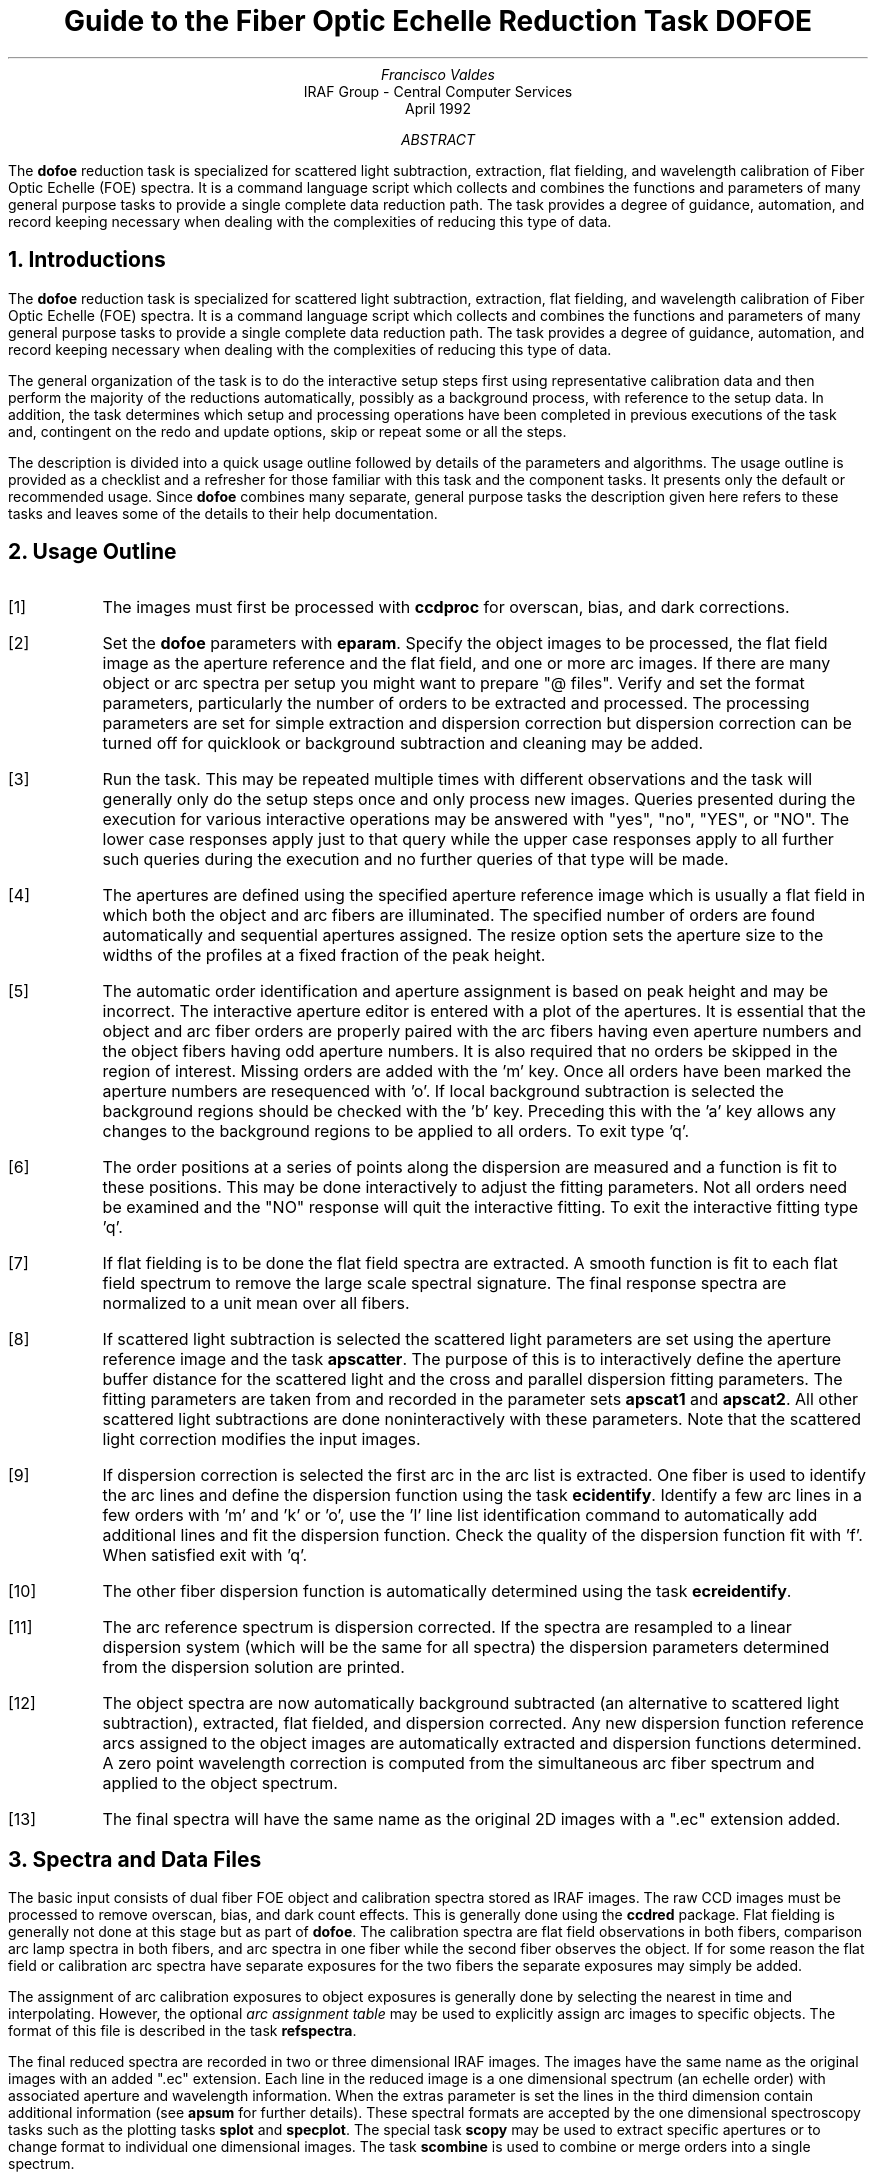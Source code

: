.nr PS 9
.nr VS 11
.de V1
.ft CW
.nf
..
.de V2
.fi
.ft R
..
.de LS
.br
.in +2
..
.de LE
.br
.sp .5v
.in -2
..
.ND April 1992
.TL
Guide to the Fiber Optic Echelle Reduction Task DOFOE
.AU
Francisco Valdes
.AI
IRAF Group - Central Computer Services
.K2
.DY

.AB
The \fBdofoe\fR reduction task is specialized for scattered light
subtraction, extraction, flat fielding, and wavelength calibration of Fiber
Optic Echelle (FOE) spectra.  It is a command language script which
collects and combines the functions and parameters of many general purpose
tasks to provide a single complete data reduction path.  The task provides
a degree of guidance, automation, and record keeping necessary when dealing
with the complexities of reducing this type of data.
.AE
.NH
Introductions
.LP
The \fBdofoe\fR reduction task is specialized for scattered light
subtraction, extraction, flat fielding, and wavelength calibration of Fiber
Optic Echelle (FOE) spectra.  It is a command language script which
collects and combines the functions and parameters of many general purpose
tasks to provide a single complete data reduction path.  The task provides
a degree of guidance, automation, and record keeping necessary when dealing
with the complexities of reducing this type of data.
.LP
The general organization of the task is to do the interactive setup steps
first using representative calibration data and then perform the majority
of the reductions automatically, possibly as a background process, with
reference to the setup data.  In addition, the task determines which setup
and processing operations have been completed in previous executions of the
task and, contingent on the \f(CWredo\fR and \f(CWupdate\fR options, skip or
repeat some or all the steps.
.LP
The description is divided into a quick usage outline followed by details
of the parameters and algorithms.  The usage outline is provided as a
checklist and a refresher for those familiar with this task and the
component tasks.  It presents only the default or recommended usage.  Since
\fBdofoe\fR combines many separate, general purpose tasks the description
given here refers to these tasks and leaves some of the details to their
help documentation.
.NH
Usage Outline
.LP
.IP [1] 6
The images must first be processed with \fBccdproc\fR for overscan,
bias, and dark corrections.
.IP [2]
Set the \fBdofoe\fR parameters with \fBeparam\fR.  Specify the object
images to be processed, the flat field image as the aperture reference and
the flat field, and one or more arc images.  If there are many
object or arc spectra per setup you might want to prepare "@ files".
Verify and set the format parameters, particularly the number of orders to be
extracted and processed.  The processing parameters are set
for simple extraction and dispersion correction but dispersion correction
can be turned off for quicklook or background subtraction and cleaning
may be added.
.IP [3]
Run the task.  This may be repeated multiple times with different
observations and the task will generally only do the setup steps
once and only process new images.  Queries presented during the
execution for various interactive operations may be answered with
"yes", "no", "YES", or "NO".  The lower case responses apply just
to that query while the upper case responses apply to all further
such queries during the execution and no further queries of that
type will be made.
.IP [4]
The apertures are defined using the specified aperture reference image
which is usually a flat field in which both the object and arc fibers are
illuminated.  The specified number of orders are found automatically and
sequential apertures assigned.  The resize option sets the aperture size to
the widths of the profiles at a fixed fraction of the peak height.
.IP [5]
The automatic order identification and aperture assignment is based on peak
height and may be incorrect.  The interactive aperture editor is entered
with a plot of the apertures.  It is essential that the object and arc
fiber orders are properly paired with the arc fibers having even aperture
numbers and the object fibers having odd aperture numbers.  It is also
required that no orders be skipped in the region of interest.  Missing
orders are added with the 'm' key.  Once all orders have been marked the
aperture numbers are resequenced with 'o'.  If local background subtraction
is selected the background regions should be checked with the 'b' key.
Preceding this with the 'a' key allows any changes to the background
regions to be applied to all orders.  To exit type 'q'.
.IP [6]
The order positions at a series of points along the dispersion are measured
and a function is fit to these positions.  This may be done interactively to
adjust the fitting parameters.  Not all orders need be examined and the "NO"
response will quit the interactive fitting.  To exit the interactive
fitting type 'q'.
.IP [7]
If flat fielding is to be done the flat field spectra are extracted.  A
smooth function is fit to each flat field spectrum to remove the large
scale spectral signature.  The final response spectra are normalized to a
unit mean over all fibers.
.IP [8]
If scattered light subtraction is selected the scattered light parameters
are set using the aperture reference image and the task \fBapscatter\fR.
The purpose of this is to interactively define the aperture buffer distance
for the scattered light and the cross and parallel dispersion fitting
parameters.  The fitting parameters are taken from and recorded in the
parameter sets \fBapscat1\fR and \fBapscat2\fR.  All other scattered light
subtractions are done noninteractively with these parameters.  Note that
the scattered light correction modifies the input images.
.IP [9]
If dispersion correction is selected the first arc in the arc list is
extracted.  One fiber is used to identify the arc lines and define the
dispersion function using the task \fBecidentify\fR.  Identify a few arc
lines in a few orders with 'm' and 'k' or 'o', use the 'l' line list
identification command to automatically add additional lines and fit the
dispersion function.  Check the quality of the dispersion function fit
with 'f'.  When satisfied exit with 'q'.
.IP [10]
The other fiber dispersion function is automatically determined using
the task \fBecreidentify\fR.
.IP [11]
The arc reference spectrum is dispersion corrected.
If the spectra are resampled to a linear dispersion system
(which will be the same for all spectra) the dispersion parameters
determined from the dispersion solution are printed.
.IP [12]
The object spectra are now automatically background subtracted (an
alternative to scattered light subtraction), extracted, flat fielded,
and dispersion corrected.  Any new dispersion function reference arcs
assigned to the object images are automatically extracted and
dispersion functions determined.  A zero point wavelength correction
is computed from the simultaneous arc fiber spectrum and applied to
the object spectrum.
.IP [13]
The final spectra will have the same name as the original 2D images
with a ".ec" extension added.
.NH
Spectra and Data Files
.LP
The basic input consists of dual fiber FOE object and calibration spectra
stored as IRAF images.  The raw CCD images must be processed to remove
overscan, bias, and dark count effects.  This is generally done using the
\fBccdred\fR package.  Flat fielding is generally not done at this stage
but as part of \fBdofoe\fR.  The calibration spectra are
flat field observations in both fibers, comparison arc lamp spectra
in both fibers, and arc spectra in one fiber while the second
fiber observes the object.  If for some reason the flat field or
calibration arc spectra have separate exposures for the two fibers
the separate exposures may simply be added.
.LP
The assignment of arc calibration exposures to object exposures is
generally done by selecting the nearest in time and interpolating.
However, the optional \fIarc assignment table\fR may be used to explicitly
assign arc images to specific objects.  The format of this file is
described in the task \fBrefspectra\fR.
.LP
The final reduced spectra are recorded in two or three dimensional IRAF
images.  The images have the same name as the original images with an added
".ec" extension.  Each line in the reduced image is a one dimensional
spectrum (an echelle order) with associated aperture and wavelength
information.  When the \f(CWextras\fR parameter is set the lines in the
third dimension contain additional information (see
\fBapsum\fR for further details).  These spectral formats are accepted by the
one dimensional spectroscopy tasks such as the plotting tasks \fBsplot\fR
and \fBspecplot\fR.  The special task \fBscopy\fR may be used to extract
specific apertures or to change format to individual one dimensional
images.  The task \fBscombine\fR is used to combine or merge orders into
a single spectrum.
.NH
Package Parameters
.LP
The \fBechelle\fR package parameters, shown in Figure 1, set parameters
affecting all the tasks in the package.  Some of the parameters are not
applicable to the \fBdofoe\fR task.
.KS
.V1

.ce
Figure 1: Package Parameter Set for the ECHELLE Package

                           I R A F
            Image Reduction and Analysis Facility
PACKAGE = imred
   TASK = echelle

(extinct= onedstds$kpnoextinct.dat) Extinction file
(caldir = onedstds$spechayescal/) Standard star calibration directory
(observa=  observatory) Observatory of data
(interp =        poly5) Interpolation type
(dispaxi=            2) Image axis for 2D images
(nsum   =            1) Number of lines/columns to sum for 2D images

(databas=     database) Database
(verbose=          no) Verbose output?
(logfile=      logfile) Text log file
(plotfil=             ) Plot file

(records=                     ) Record number extensions
(version= ECHELLE V3: July 1991)

.KE
.V2
The observatory parameter is only required for data
without an OBSERVAT header parameter (currently included in NOAO data).
The spectrum interpolation type might be changed to "sinc" but with the
cautions given in \fBonedspec.package\fR.  The dispersion axis parameter is
only needed if a DISPAXIS image header parameter is not defined.  The other
parameters define the standard I/O functions.  The verbose parameter
selects whether to print everything which goes into the log file on the
terminal.  It is useful for monitoring what the \fBdofoe\fR task does.  The
log and plot files are useful for keeping a record of the processing.  A
log file is highly recommended.  A plot file provides a record of
apertures, traces, and extracted spectra but can become quite large.
The plotfile is most conveniently viewed and printed with \fBgkimosaic\fR.
.NH
Processing Parameters
.LP
The \fBdofoe\fR parameters are shown in Figure 2.
.KS
.V1

.ce
Figure 2: Parameters Set for DOFOE

                           I R A F
            Image Reduction and Analysis Facility
PACKAGE = echelle
   TASK = dofoe

objects =               List of object spectra
(apref  =             ) Aperture reference spectrum
(flat   =             ) Flat field spectrum
(arcs   =             ) List of arc spectra
(arctabl=             ) Arc assignment table (optional)

.KE
.V1
(readnoi=           0.) Read out noise sigma (photons)
(gain   =           1.) Photon gain (photons/data number)
(dispaxi=  )_.dispaxis) Dispersion axis (1=along lines, 2=along columns)
(norders=           12) Number of orders
(width  =           4.) Width of profiles (pixels)
(arcaps =          2x2) Arc apertures

(fitflat=          yes) Fit and ratio flat field spectrum?
(backgro=         none) Background to subtract
(clean  =           no) Detect and replace bad pixels?
(dispcor=          yes) Dispersion correct spectra?
(redo   =           no) Redo operations if previously done?
(update =           no) Update spectra if cal data changes?
(batch  =           no) Extract objects in batch?
(listonl=           no) List steps but don't process?

(params =             ) Algorithm parameters

.V2
The input images are specified by image lists.  The lists may be
a list of explicit, comma separate image names, @ files, or image
templates using pattern matching against file names in the directory.
The aperture reference spectrum is used to find the orders and trace
them.  Thus, this requires an image with good signal in both fibers
which usually means a flat field spectrum.  It is recommended that
flat field correction be done using one dimensional extracted spectra
rather than as two dimensional images.  This is done if a flat field
spectrum is specified.  The arc assignment table is used to specifically
assign arc spectra to particular object spectra and the format
of the file is described in \fBrefspectra\fR.
.LP
The detector read out noise and gain are used for cleaning and variance
(optimal) extraction.  The dispersion axis defines the wavelength direction
of spectra in the image if not defined in the image header by the keyword
DISPAXIS.  The width parameter (in pixels) is used for the profile
centering algorithm (\fBcenter1d\fR).
.LP
The number of orders selects the number of "pairs" of object and arc
fiber profiles to be automatically found based on the strongest peaks.
Because it is important that both elements of a pair be found,
no orders be skipped, and the aperture numbers be sequential with
arc profiles having even aperture numbers and object profiles having
odd numbers in the region of interest, the automatic identification is  
just a starting point for the interactive review.  The even/odd
relationship between object and arc profiles is set by the \f(CWarcaps\fR
parameter and so may be reversed if desired.
.LP
The next set of parameters select the processing steps and options.  The
flat fitting option allows fitting and removing the overall shape of the
flat field spectra while preserving the pixel-to-pixel response
corrections.  This is useful for maintaining the approximate object count
levels, including the blaze function, and not introducing the reciprocal of
the flat field spectrum into the object spectra.  If not selected the flat
field will remove the blaze function from the observations and introduce
some wavelength dependence from the flat field lamp spectrum.
.LP
The \f(CWbackground\fR option selects the type of correction for background or
scattered light.  If the type is "scattered" a global scattered light is
fit to the data between the apertures  and subtracted from the images.
\fINote that the input images are modified by this operation\fR.  This
option is slow.  Alternatively, a local background may be subtracted using
background regions defined for each aperture.  The data in the regions may
be averaged, medianed, or the minimum value used.  Another choice is to fit
the data in the background regions by a function and interpolate to the
object aperture.
.LP
The \f(CWclean\fR option invokes a profile fitting and deviant point rejection
algorithm as well as a variance weighting of points in the aperture.  These
options require knowing the effective (i.e. accounting for any image
combining) read out noise and gain.  For a discussion of cleaning and
variance weighted extraction see \fBapvariance\fR and \fBapprofiles\fR.
.LP
The dispersion correction option selects whether to extract arc spectra,
determine a dispersion function, assign them to the object spectra, and,
possibly, resample the spectra to a linear (or log-linear) wavelength
scale.
.LP
Generally once a spectrum has been processed it will not be reprocessed if
specified as an input spectrum.  However, changes to the underlying
calibration data can cause such spectra to be reprocessed if the
\f(CWupdate\fR flag is set.  The changes which will cause an update are a new
reference image, new flat field, adding the scattered light option, and a
new arc reference image.  If all input spectra are to be processed
regardless of previous processing the \f(CWredo\fR flag may be used.  Note
that reprocessing clobbers the previously processed output spectra.
.LP
The \f(CWbatch\fR processing option allows object spectra to be processed as
a background or batch job.  The \f(CWlistonly\fR option prints a summary of
the processing steps which will be performed on the input spectra without
actually doing anything.  This is useful for verifying which spectra will
be affected if the input list contains previously processed spectra.  The
listing does not include any arc spectra which may be extracted to
dispersion calibrate an object spectrum.
.LP
The last parameter (excluding the task mode parameter) points to another
parameter set for the algorithm parameters.  The way \fBdofoe\fR works
this may not have any value and the parameter set \fBparams\fR is always
used.  The algorithm parameters are discussed further in the next section.
.NH
Algorithms and Algorithm Parameters
.LP
This section summarizes the various algorithms used by the \fBdofoe\fR
task and the parameters which control and modify the algorithms.  The
algorithm parameters available to the user are collected in the parameter
set \fBparams\fR.  These parameters are taken from the various general
purpose tasks used by the \fBdofoe\fR processing task.  Additional
information about these parameters and algorithms may be found in the help
for the actual task executed.  These tasks are identified in the parameter
section listing in parenthesis.  The aim of this parameter set organization
is to collect all the algorithm parameters in one place separate from the
processing parameters and include only those which are relevant for
FOE data.  The parameter values can be changed from the
defaults by using the parameter editor,
.V1

	cl> epar params

.V2
or simple typing \f(CWparams\fR.  The parameter editor can also be
entered when editing the \fBdofoe\fR parameters by typing \f(CW:e
params\fR or simply \f(CW:e\fR if positioned at the \f(CWparams\fR
parameter.  Figure 3 shows the parameter set.
.KS
.V1

.ce
Figure 3: Algorithm Parameter Set

                           I R A F
            Image Reduction and Analysis Facility
PACKAGE = echelle
   TASK = params

(line   =        INDEF) Default dispersion line
(nsum   =           10) Number of dispersion lines to sum
(extras =           no) Extract sky, sigma, etc.?

                        -- DEFAULT APERTURE LIMITS --
(lower  =          -3.) Lower aperture limit relative to center
(upper  =           3.) Upper aperture limit relative to center

                        -- AUTOMATIC APERTURE RESIZING PARAMETERS --
(ylevel =         0.05) Fraction of peak or intensity for resizing

.KE
.KS
.V1
                        -- TRACE PARAMETERS --
(t_step =           10) Tracing step
(t_funct=      spline3) Trace fitting function
(t_order=            2) Trace fitting function order
(t_niter=            1) Trace rejection iterations
(t_low  =           3.) Trace lower rejection sigma
(t_high =           3.) Trace upper rejection sigma

.KE
.KS
.V1
                        -- DEFAULT BACKGROUND PARAMETERS --
(buffer =           1.) Buffer distance from apertures
(apscat1=             ) Fitting parameters across the dispersion
(apscat2=             ) Fitting parameters along the dispersion
(b_funct=     legendre) Background function
(b_order=            2) Background function order
(b_sampl=  -10:-6,6:10) Background sample regions
(b_naver=           -3) Background average or median
(b_niter=            0) Background rejection iterations
(b_low  =           3.) Background lower rejection sigma
(b_high =           3.) Background upper rejection sigma
(b_grow =           0.) Background rejection growing radius
(b_smoot=           10) Background smoothing length

.KE
.KS
.V1
                        -- APERTURE EXTRACTION PARAMETERS --
(weights=         none) Extraction weights (none|variance)
(pfit   =        fit1d) Profile fitting algorithm (fit1d|fit2d)
(lsigma =           3.) Lower rejection threshold
(usigma =           3.) Upper rejection threshold

.KE
.KS
.V1
                        -- FLAT FIELD FUNCTION FITTING PARAMETERS --
(f_inter=           no) Fit flat field interactively?
(f_funct=      spline3) Fitting function
(f_order=           20) Fitting function order

.KE
.KS
.V1
                        -- ARC DISPERSION FUNCTION PARAMETERS --
(coordli= linelist$thorium.dat) Line list
(match  =           1.) Line list matching limit in Angstroms
(fwidth =           4.) Arc line widths in pixels
(cradius=           4.) Centering radius in pixels
(i_funct=    chebyshev) Echelle coordinate function
(i_xorde=            3) Order of coordinate function along dispersion
(i_yorde=            3) Order of coordinate function across dispersion
(i_niter=            3) Rejection iterations
(i_low  =           3.) Lower rejection sigma
(i_high =           3.) Upper rejection sigma
(refit  =          yes) Refit coordinate function when reidentifying?

.KE
.KS
.V1
                        -- AUTOMATIC ARC ASSIGNMENT PARAMETERS --
(select =       interp) Selection method for reference spectra
(sort   =           jd) Sort key
(group  =          ljd) Group key
(time   =           no) Is sort key a time?
(timewra=          17.) Time wrap point for time sorting

.KE
.KS
.V1
                        -- DISPERSION CORRECTION PARAMETERS --
(lineari=          yes) Linearize (interpolate) spectra?
(log    =           no) Logarithmic wavelength scale?
(flux   =          yes) Conserve flux?

.KE
.V2
.NH 2
Aperture Definitions
.LP
The first operation is to define the extraction apertures, which include the
aperture width, background regions, and position dependence with
wavelength, for the object and arc orders of interest.  This is done
on a reference spectrum which is usually a flat field taken through
both fibers.  Other spectra will inherit the reference apertures and
apply a correction for any shift of the orders across the dispersion.
The reference apertures are defined only once unless the \f(CWredo\fR
option is set.
.LP
The selected number of orders are found automatically by selecting the
highest peaks in a cut across the dispersion.  Note that the specified
number of orders is multiplied by two in defining the apertures.  Apertures
are assigned with a limits set by the \f(CWlower\fR and
\f(CWupper\fR parameter and numbered sequentially.  A query is then
given allowing the aperture limits to be "resized" based on the profile
itself (see \fBapresize\fR).
.LP
A cut across the orders is then shown with the apertures marked and
an interactive aperture editing mode is entered (see \fBapedit\fR).
For \fBdofoe\fR the aperture identifications and numbering is particularly
critical.  All "pairs" of object and arc orders in the region of
interest must be defined without skipping any orders.  The orders must
also be numbered sequentially (though the direction does not matter)
so that the arc apertures are either all even or all odd as defined
by the \f(CWarcaps\fR parameter (the default is even numbers for the
arc apertures).  The 'o' key will provide the necessary reordering.
If local background subtraction is used the background regions should
also be checked with the 'b' key.  Typically one adjusts all
the background regions at the same time by selecting all apertures with
the 'a' key first.  To exit the background and aperture editing steps type
'q'.
.LP
Next the positions of the orders at various points along the dispersion are
measured and "trace functions" are fit.  The user is asked whether to fit
each trace function interactively.  This is selected to adjust the fitting
parameters such as function type and order.  When interactively fitting a
query is given for each aperture.  After the first aperture one may skip
reviewing the other traces by responding with "NO".  Queries made by
\fBdofoe\fR generally may be answered with either lower case "yes" or "no"
or with upper case "YES" or "NO".  The upper case responses apply to all
further queries and so are used to eliminate further queries of that kind.
.LP
The above steps are all performed using tasks from the \fBapextract\fR
package and parameters from the \fBparams\fR parameters.  As a quick
summary, the dispersion direction of the spectra are determined from the
\fBdispaxis\fR parameter if not defined in the image header.  The default
line or column for finding the orders and the number of image lines or
columns to sum are set by the \f(CWline\fR and \f(CWnsum\fR parameters.  A line
of INDEF (the default) selects the middle of the image.  The automatic
finding algorithm is described for the task \fBapfind\fR and basically
finds the strongest peaks.  The resizing is described in the task
\fBapresize\fR and the parameters used are also described there and
identified in the PARAMETERS section.  The tracing is done as described in
\fBaptrace\fR and consists of stepping along the image using the specified
\f(CWt_step\fR parameter.  The function fitting uses the \fBicfit\fR commands
with the other parameters from the tracing section.
.NH 2
Background or Scattered Light Subtraction
.LP
In addition to not subtracting any background scattered light there are two
approaches to subtracting this light.  The first is to determine a smooth
global scattered light component.  The second is to subtract a locally
determined background at each point along the dispersion and for each
aperture.  Note that background subtraction is only done for object images
and not for arc images.
.LP
The global scattered light fitting and subtraction is done with the task
\fBapscatter\fR.  The function fitting parameters are set interactively
using the aperture reference spectrum.  All other subtractions are done
noninteractively with the same set of parameters.  The scattered light is
subtracted from the input images, thus modifying them, and one might wish
to first make backups of the original images.
.LP
The scattered light is measured between the apertures using a specified
buffer distance from the aperture edges.  The scattered light pixels are
fit by a series of one dimensional functions across the dispersion.  The
independent fits are then smoothed along the dispersion by again fitting
low order functions.  These fits then define the smooth scattered light
surface to be subtracted from the image.  The fitting parameters are
defined and recorded in the two parameter sets \f(CWapscat1\fR and
\f(CWapscat2\fR.  The scattered light algorithm is described more fully in
\fBapscatter\fR.  This algorithm is relatively slow.
.LP
Local background subtraction is done during extraction based on background
regions and parameters defined by the default background parameters or
changed during interactive review of the apertures.  The background
subtraction options are to subtract the average, median, or minimum of the
pixels in the background regions, or to fit a function and subtract the
function from under the extracted object pixels.  The background regions
are specified in pixels from the aperture center and follow changes in
center of the spectrum along the dispersion.  The syntax is colon separated
ranges with multiple ranges separated by a comma or space.  The background
fitting uses the \fBicfit\fR routines which include medians, iterative
rejection of deviant points, and a choice of function types and orders.
Note that it is important to use a method which rejects cosmic rays such as
using either medians over all the background regions (\f(CWbackground\fR =
"median") or median samples during fitting (\f(CWb_naverage\fR < -1).
The background smoothing parameter \f(CWb_smooth\fR is may be used
to provide some additional local smoothing of the background light.
The background subtraction algorithm and options are described in greater
detail in \fBapsum\fR and \fBapbackground\fR.
.NH 2
Extraction
.LP
The actual extraction of the spectra is done by summing across the fixed
width apertures at each point along the dispersion.  The default is to
simply sum the pixels using partial pixels at the ends.  There is an
option to weight the sum based on a Poisson noise model using the
\f(CWreadnoise\fR and \f(CWgain\fR detector parameters.  Note that if the
\f(CWclean\fR option is selected the variance weighted extraction is used
regardless of the \f(CWweights\fR parameter.  The sigma threshold for
cleaning are also set in the \fBparams\fR parameters.
.LP
The cleaning and variance weighting options require knowing the effective
(i.e. accounting for any image combining) read out noise and gain.  These
numbers need to be adjusted if the image has been processed such that the
intensity scale has a different origin (such as a scattered light
subtraction) or scaling (such as caused by unnormalized flat fielding).
These options also require using background subtraction if the profile does
not go to zero.  For optimal extraction and cleaning to work it is
recommended that any scattered light be accounted for by local background
subtraction rather than with the scattered light subtraction and the
\f(CWfitflat\fR option be used.  The \f(CWb_smooth\fR parameter is also
appropriate in this application and improves the optimal extraction results
by reducing noise in the background signal.  For further discussion of
cleaning and variance weighted extraction see \fBapvariance\fR and
\fBapprofiles\fR as well as  \fBapsum\fR.
.NH 2
Flat Field Correction
.LP
Flat field corrections may be made during the basic CCD processing; i.e.
direct division by the two dimensional flat field observation.  In that
case do not specify a flat field spectrum; use the null string "".  The
\fBdofoe\fR task provides an alternative flat field response correction
based on division of the extracted object spectra by the extracted flat field
spectra.  A discussion of the theory and merits of flat fielding directly
verses using the extracted spectra will not be made here.  The
\fBdofoe\fR flat fielding algorithm is the \fIrecommended\fR method for
flat fielding since it works well and is not subject to the many problems
involved in two dimensional flat fielding.
.LP
The first step is extraction of the flat field spectrum, if one is specified,
using the reference apertures.  Only one flat field is allowed so if
multiple flat fields are required the data must be reduced in groups.  When
the \f(CWfitflat\fR option is selected (the default) the extracted flat field
spectra are fit by smooth functions and the ratio of the flat field spectra
to the smooth functions define the response spectra.  The default fitting
function and order are given by the parameters \f(CWf_function\fR and
\f(CWf_order\fR.  If the parameter \f(CWf_interactive\fR is "yes" then the
fitting is done interactively using the \fBfit1d\fR task which uses the
\fBicfit\fR interactive fitting commands.
.LP
If the \f(CWfitflat\fR option is not selected the extracted and globally
normalized flat field spectra are directly divided in the object spectra.
This removes the blaze function, thus altering the data counts, and
introduces the reciprocal of the flat field spectrum in the object
spectra.
.LP
The final step is to normalize the flat field spectra by the mean counts over
all the fibers.  This normalization step is simply to preserve the average
counts of the extracted object and arc spectra after division by the
response spectra.
.NH 2
Dispersion Correction
.LP
If dispersion correction is not selected, \f(CWdispcor\fR=no, then the object
spectra are simply extracted.  If it is selected the arc spectra are used
to dispersion calibrate the object spectra.  There are four steps involved;
determining the dispersion functions relating pixel position to wavelength,
assigning the appropriate dispersion function to a particular observation,
determining a zero point wavelength shift from the arc fiber to be applied
to the object fiber dispersion function, and either storing the nonlinear
dispersion function in the image headers or resampling the spectra to
evenly spaced pixels in wavelength.
.LP
The first arc spectrum in the arc list is used to define the reference
dispersion solution.  It is extracted using the reference aperture
definitions.  Note extractions of arc spectra are not background or
scattered light subtracted.  The interactive task \fBecidentify\fR is used
to define the dispersion function in one fiber.  The idea is to mark some
lines in a few orders whose wavelengths are known (with the line list used
to supply additional lines after the first few identifications define the
approximate wavelengths) and to fit a function giving the wavelength from
the aperture number and pixel position.  The dispersion function for
the second fiber is then determined automatically by reference to the first
fiber using the task \fBecreidentify\fR.
.LP
The arc dispersion function parameters are for \fBecidentify\fR and it's
related partner \fBecreidentify\fR.  The parameters define a line list for
use in automatically assigning wavelengths to arc lines, a centering width
(which should match the line widths at the base of the lines), the
dispersion function type and orders, parameters to exclude bad lines from
function fits, and defining whether to refit the dispersion function as
opposed to simply determining a zero point shift.  The defaults should
generally be adequate and the dispersion function fitting parameters may be
altered interactively.  One should consult the help for the two tasks for
additional details of these parameters and the interactive operation of
\fBecidentify\fR.
.LP
Once the reference dispersion functions are defined other arc spectra are
extracted as they are assign to the object spectra.  The assignment of
arcs is done either explicitly with an arc assignment table (parameter
\f(CWarctable\fR) or based on a header parameter such as a time.
The assignments are made by the task \fBrefspectra\fR.  When two arcs are
assigned to an object spectrum an interpolation is done between the two
dispersion functions.  This makes an approximate correction for steady
drifts in the dispersion.  Because the arc fiber monitors any zero point
shifts in the dispersion functions it is probably only necessary to have
one or two arc spectra, one at the beginning and/or one at the end of the
night.
.LP
The tasks \fBsetjd\fR and \fBsetairmass\fR are automatically run on all
spectra.  This computes and adds the header parameters for the Julian date
(JD), the local Julian day number (LJD), the universal time (UTMIDDLE), and
the air mass at the middle of the exposure.  The default arc assignment is
to use the Julian date grouped by the local Julian day number.  The
grouping allows multiple nights of data to be correctly assigned at the
same time.
.LP
Defining the dispersion function for a new arc extraction is done with
the task \fBecreidentify\fR.  This is done noninteractively with log
information recorded about the line reidentifications and the fit.
.LP
From the one or two arc spectra come two full dispersion function,
one for the object fiber and one for the arc fiber.  When an object
spectrum is extracted so is the simultaneous arc spectrum.  A zero point
shift of the arc spectrum relative to the dispersion solution of the
dual arc observation is computed using \fBecreidentify\fR
(\f(CWrefit\fR=no).  This zero point shift is assumed to be the same for the
object fiber and it is added to the dispersion function of the dual arc
observation for the object fiber.  Note that this does not assume that the
object and arc fiber dispersion functions are the same or have the same
wavelength origin, but only that the same shift in wavelength zero point
applies to both fibers.  Once the dispersion function correction is
determined from the extracted arc fiber spectrum it is deleted leaving only
the object spectrum.
.LP
The last step of dispersion correction is setting the dispersion
of the object spectrum.  There are two choices here.
If the \f(CWlinearize\fR parameter is not set the nonlinear dispersion
function is stored in the image header.  Other IRAF tasks interpret
this information when dispersion coordinates are needed for plotting
or analysis.  This has the advantage of not requiring the spectra
to be interpolated and the disadvantage that the dispersion
information is only understood by IRAF tasks and cannot be readily
exported to other analysis software.
.LP
If the \f(CWlinearize\fR parameter is set then the spectra are resampled to a
linear dispersion relation either in wavelength or the log of the
wavelength.  For echelle spectra each order is linearized independently so
that the wavelength interval per pixel is different in different orders.
This preserves most of the resolution and avoids over or under sampling of
the highest or lowest dispersion orders.  The wavelength limits are
taken from the limits determined from the arc reference spectrum and
the number of pixels is the same as the original images.  The dispersion
per pixel is then derived from these constraints.
.LP
The linearization algorithm  parameters allow selecting the interpolation
function type, whether to conserve flux per pixel by integrating across the
extent of the final pixel, and whether to linearize to equal linear or
logarithmic intervals.  The latter may be appropriate for radial velocity
studies.  The default is to use a fifth order polynomial for interpolation,
to conserve flux, and to not use logarithmic wavelength bins.  These
parameters are described fully in the help for the task \fBdispcor\fR which
performs the correction.
.NH
References
.NH 2
IRAF Introductory References
.LP
Work is underway on a new introductory guide to IRAF.  Currently, the
work below is the primary introduction.
.IP
P. Shames and D. Tody, \fIA User's Introduction to the IRAF Command
Language\fR, Central Computer Services, NOAO, 1986.
.NH 2
CCD Reductions
.IP
F. Valdes, \fIThe IRAF CCD Reduction Package -- CCDRED\fR, Central
Computer Services, NOAO, 1987.
.IP
F. Valdes, \fIUser's Guide to the CCDRED Package\fR, Central
Computer Services, NOAO, 1988.  Also on-line as \f(CWhelp ccdred.guide\fR.
.IP
P. Massey, \fIA User's Guide to CCD Reductions with IRAF\fR, Central
Computer Services, NOAO, 1989.
.NH 2
Aperture Extraction Package
.IP
F. Valdes, \fIThe IRAF APEXTRACT Package\fR, Central Computer Services,
NOAO, 1987 (out-of-date).
.NH 2
Task Help References
.LP
Each task in the \fBspecred\fR packages and tasks used by \fBdofibers\fR have
help pages describing the parameters and task in some detail.  To get
on-line help type
.V1

cl> help \fItaskname\fR

.V2
The output of this command can be piped to \fBlprint\fR to make a printed
copy.

.V1
      apall - Extract 1D spectra (all parameters in one task)
  apdefault - Set the default aperture parameters and apidtable
     apedit - Edit apertures interactively
     apfind - Automatically find spectra and define apertures
      apfit - Fit 2D spectra and output the fit, difference, or ratio
  apflatten - Remove overall spectral and profile shapes from flat fields
     apmask - Create and IRAF pixel list mask of the apertures
apnormalize - Normalize 2D apertures by 1D functions
 aprecenter - Recenter apertures
   apresize - Resize apertures
  apscatter - Fit and subtract scattered light
      apsum - Extract 1D spectra
    aptrace - Trace positions of spectra

      bplot - Batch plots of spectra
  calibrate - Apply extinction and flux calibrations to spectra
  continuum - Fit the continuum in spectra
   deredden - Apply interstellar extinction corrections
    dispcor - Dispersion correct spectra
     dopcor - Doppler correct spectra
 ecidentify - Identify features in spectrum for dispersion solution
ecreidentify - Automatically identify features in spectra
 refspectra - Assign wavelength reference spectra to other spectra
     sarith - Spectrum arithmetic
   scombine - Combine spectra
      scopy - Select and copy apertures in different spectral formats
   sensfunc - Create sensitivity function
 setairmass - Compute effective airmass and middle UT for an exposure
      setjd - Compute and set Julian dates in images
      slist - List spectrum header parameters
   specplot - Stack and plot multiple spectra
      splot - Preliminary spectral plot/analysis
   standard - Identify standard stars to be used in sensitivity calc

      dofoe - Process Fiber Optic Echelle spectra
      demos - Demonstrations and tests

            Additional help topics

   onedspec.package - Package parameters and general description of package
  apextract.package - Package parameters and general description of package
 approfiles - Profile determination algorithms
 apvariance - Extractions, variance weighting, cleaning, and noise model
   center1d - One dimensional centering algorithm
      icfit - Interactive one dimensional curve fitting

.V2
.SH
Appendix A: DOFOE Parameters
.LP
.nr PS 8
.nr VS 10
objects
.LS
List of object spectra to be processed.  Previously processed spectra are
ignored unless the \f(CWredo\fR flag is set or the \f(CWupdate\fR flag is set and
dependent calibration data has changed.  Extracted spectra are ignored.
.LE
apref = ""
.LS
Aperture reference spectrum.  This spectrum is used to define the basic
extraction apertures and is typically a flat field spectrum.
.LE
flat = "" (optional)
.LS
Flat field spectrum.  If specified the one dimensional flat field spectrum
is extracted and used to make flat field calibrations.
.LE
arcs = "" (at least one if dispersion correcting)
.LS
List of arc spectra in which both fibers have arc spectra.  These spectra
are used to define the dispersion functions for each fiber apart from a
zero point correction made with the arc fiber during an observation.  One
fiber from the first spectrum is used to mark lines and set the dispersion
function interactively and dispersion functions for the other fiber and arc
spectra are derived from it.
.LE
arctable = "" (optional) (refspectra)
.LS
Table defining arc spectra to be assigned to object spectra (see
\fBrefspectra\fR).  If not specified an assignment based on a header
parameter, \f(CWparams.sort\fR, such as the observation time is made.
.LE

readnoise = "0." (apsum)
.LS
Read out noise in photons.  This parameter defines the minimum noise
sigma.  It is defined in terms of photons (or electrons) and scales
to the data values through the gain parameter.  A image header keyword
(case insensitive) may be specified to get the value from the image.
.LE
gain = "1." (apsum)
.LS
Detector gain or conversion factor between photons/electrons and
data values.  It is specified as the number of photons per data value.
A image header keyword (case insensitive) may be specified to get the value
from the image.
.LE
dispaxis = ")_.dispaxis" (apextract)
.LS
Default dispersion axis.  The dispersion axis is 1 for dispersion
running along image lines and 2 for dispersion running along image
columns.  If the image header parameter DISPAXIS is defined it has
precedence over this parameter.  The default value defers to the
package parameter of the same name.
.LE
norders = 12 (apfind)
.LS
Number of orders to be found.  This number is used during the automatic
definition of the apertures from the aperture reference spectrum.  Note
that the number of apertures defined is twice this number, one set for
the object fiber orders and one set for the arc fiber orders.
The interactive review of the aperture assignments allows verification
and adjustments to the automatic aperture definitions.
.LE
width = 4. (apedit)
.LS
Approximate base full width of the fiber profiles.  This parameter is used
for the profile centering algorithm.
.LE
arcaps = "2x2"
.LS
List of arc fiber aperture numbers.
Since the object and arc fiber orders are paired the default setting
expects the even number apertures to be the are apertures.  This should
be checked interactively.
.LE

fitflat = yes (flat1d)
.LS
Fit and divide the extracted flat field field orders by a smooth function
in order to normalize the wavelength response?  If not done the flat field
spectral shape (which includes the blaze function) will be divided
out of the object spectra, thus altering the object data values.
If done only the small scale response variations are included in the
flat field and the object spectra will retain their observed flux
levels and blaze function.
.LE
background = "none" (apsum, apscatter)
.LS
Type of background light subtraction.  The choices are "none" for no
background subtraction, "scattered" for a global scattered light
subtraction, "average" to average the background within background regions,
"median" to use the median in background regions, "minimum" to use the
minimum in background regions, or "fit" to fit across the dispersion using
the background within background regions.  The scattered light option fits
and subtracts a smooth global background and modifies the input images.
This is a slow operation and so is NOT performed in quicklook mode.  The
other background options are local to each aperture at each point along the
dispersion.  The "fit" option uses additional fitting parameters from
\fBparams\fR and the "scattered" option uses parameters from \fBapscat1\fR
and \fBapscat2\fR.
.LE
clean = yes (apsum)
.LS
Detect and correct for bad pixels during extraction?  This is the same
as the clean option in the \fBapextract\fR package.  If yes this also
implies variance weighted extraction and requires reasonably good values
for the readout noise and gain.
.LE
dispcor = yes
.LS
Dispersion correct spectra?  Depending on the \f(CWparams.linearize\fR
parameter this may either resample the spectra or insert a dispersion
function in the image header.
.LE
redo = no
.LS
Redo operations previously done?  If no then previously processed spectra
in the objects list will not be processed (unless they need to be updated).
.LE
update = no
.LS
Update processing of previously processed spectra if aperture, flat
field, or dispersion reference definitions are changed?
.LE
batch = no
.LS
Process spectra as a background or batch job.
.LE
listonly = no
.LS
List processing steps but don't process?
.LE

params = "" (pset)
.LS
Name of parameter set containing additional processing parameters.  The
default is parameter set \fBparams\fR.  The parameter set may be examined
and modified in the usual ways (typically with "epar params" or ":e params"
from the parameter editor).  Note that using a different parameter file
is not allowed.  The parameters are described below.
.LE

.ce
-- PACKAGE PARAMETERS

Package parameters are those which generally apply to all task in the
package.  This is also true of \fBdofoe\fR.

observatory = "observatory"
.LS
Observatory at which the spectra were obtained if not specified in the
image header by the keyword OBSERVAT.  For FOE data the image headers
identify the observatory as "kpno" so this parameter is not used.
For data from other observatories this parameter may be used
as describe in \fBobservatory\fR.
.LE
interp = "poly5" (nearest|linear|poly3|poly5|spline3|sinc)
.LS
Spectrum interpolation type used when spectra are resampled.  The choices are:

.V1
	nearest - nearest neighbor
	 linear - linear
	  poly3 - 3rd order polynomial
	  poly5 - 5th order polynomial
	spline3 - cubic spline
	   sinc - sinc function
.V2
.LE
dispaxis = 2
.LS
Default dispersion axis.  The dispersion axis is 1 for dispersion
running along image lines and 2 for dispersion running along image
columns.  If the image header parameter DISPAXIS is defined it has
precedence over this parameter.
.LE
database = "database"
.LS
Database (directory) used for storing aperture and dispersion information.
.LE
verbose = no
.LS
Print verbose information available with various tasks.
.LE
logfile = "logfile", plotfile = ""
.LS
Text and plot log files.  If a filename is not specified then no log is
kept.  The plot file contains IRAF graphics metacode which may be examined
in various ways such as with \fBgkimosaic\fR.
.LE
records = ""
.LS
Dummy parameter to be ignored.
.LE
version = "ECHELLE: ..."
.LS
Version of the package.
.LE

.ce
PARAMS PARAMETERS

The following parameters are part of the \fBparams\fR parameter set and
define various algorithm parameters for \fBdofoe\fR.

.ce
--  GENERAL PARAMETERS --

line = INDEF, nsum = 10
.LS
The dispersion line (line or column perpendicular to the dispersion
axis) and number of adjacent lines (half before and half after unless
at the end of the image) used in finding, recentering, resizing,
editing, and tracing operations.  A line of INDEF selects the middle of the
image along the dispersion axis.
.LE
extras = no (apsum)
.LS
Include extra information in the output spectra?  When cleaning or using
variance weighting the cleaned and weighted spectra are recorded in the
first 2D plane of a 3D image, the raw, simple sum spectra are recorded in
the second plane, and the estimated sigmas are recorded in the third plane.
.LE

.ce
-- DEFAULT APERTURE LIMITS --

lower = -3., upper = 3. (apdefault)
.LS
Default lower and upper aperture limits relative to the aperture center.
These limits are used when the apertures are first found and may be
resized automatically or interactively.
.LE

.ce
-- AUTOMATIC APERTURE RESIZING PARAMETERS --

ylevel = 0.05 (apresize)
.LS
Data level at which to set aperture limits during automatic resizing.
It is a fraction of the peak relative to a local background.
.LE

.ce
-- TRACE PARAMETERS --

t_step = 10 (aptrace)
.LS
Step along the dispersion axis between determination of the spectrum
positions.  Note the \f(CWnsum\fR parameter is also used to enhance the
signal-to-noise at each step.
.LE
t_function = "spline3", t_order = 2 (aptrace)
.LS
Default trace fitting function and order.  The fitting function types are
"chebyshev" polynomial, "legendre" polynomial, "spline1" linear spline, and
"spline3" cubic spline.  The order refers to the number of
terms in the polynomial functions or the number of spline pieces in the spline
functions.
.LE
t_niterate = 1, t_low = 3., t_high = 3. (aptrace)
.LS
Default number of rejection iterations and rejection sigma thresholds.
.LE

.ce
-- DEFAULT BACKGROUND PARAMETERS --

buffer = 1. (apscatter)
.LS
Buffer distance from the edge of any aperture for data to be included
in the scattered light determination.  This parameter may be modified
interactively.
.LE
apscat1 = "", apscat2 = "" (apscatter)
.LS
Parameter sets for the fitting functions across and along the dispersion.
These parameters are those used by \fBicfit\fR.  These parameters are
usually set interactively.
.LE
b_function = "legendre", b_order = 1 (apsum)
.LS
Default background fitting function and order.  The fitting function types are
"chebyshev" polynomial, "legendre" polynomial, "spline1" linear spline, and
"spline3" cubic spline.  The order refers to the number of
terms in the polynomial functions or the number of spline pieces in the spline
functions.
.LE
b_naverage = -100 (apsum)
.LS
Default number of points to average or median.  Positive numbers
average that number of sequential points to form a fitting point.
Negative numbers median that number, in absolute value, of sequential
points.  A value of 1 does no averaging and each data point is used in the
fit.
.LE
b_niterate = 0 (apsum)
.LS
Default number of rejection iterations.  If greater than zero the fit is
used to detect deviant fitting points and reject them before repeating the
fit.  The number of iterations of this process is given by this parameter.
.LE
b_low_reject = 3., b_high_reject = 3. (apsum)
.LS
Default background lower and upper rejection sigmas.  If greater than zero
points deviating from the fit below and above the fit by more than this
number of times the sigma of the residuals are rejected before refitting.
.LE
b_smooth = 10 (apsum)
.LS
Box car smoothing length for background when using background
subtraction.  Since the background noise is often the limiting factor
for good extraction one may box car smooth the the background to improve the
statistics.
.LE


.ce
-- APERTURE EXTRACTION PARAMETERS --

weights = "none" (apsum)
.LS
Type of extraction weighting.  Note that if the \f(CWclean\fR parameter is
set then the weights used are "variance" regardless of the weights
specified by this parameter.  The choices are:

"none"
.LS
The pixels are summed without weights except for partial pixels at the
ends.
.LE
"variance"
.LS
The extraction is weighted by the variance based on the data values
and a poisson/ccd model using the \f(CWgain\fR and \f(CWreadnoise\fR
parameters.
.LE
.LE
pfit = "fit1d" (apsum) (fit1d|fit2d)
.LS
Profile fitting algorithm for cleaning and variance weighted extractions.
The default is generally appropriate for FOE data but users
may try the other algorithm.  See \fBapprofiles\fR for further information.
.LE
lsigma = 3., usigma = 3. (apsum)
.LS
Lower and upper rejection thresholds, given as a number of times the
estimated sigma of a pixel, for cleaning.
.LE

.ce
-- FLAT FIELD FUNCTION FITTING PARAMETERS --

f_interactive = no (fit1d)
.LS
Fit the one dimensional flat field order spectra interactively?
This is used if \f(CWfitflat\fR is set and a two dimensional flat field
spectrum is specified.
.LE
f_function = "spline3", f_order = 20 (fit1d)
.LS
Function and order used to fit the composite one dimensional flat field
spectrum.  The functions are "legendre", "chebyshev", "spline1", and
"spline3".  The spline functions are linear and cubic splines with the
order specifying the number of pieces.
.LE

.ce
-- ARC DISPERSION FUNCTION PARAMETERS --

coordlist = "linelist$thorium.dat" (ecidentify)
.LS
Arc line list consisting of an ordered list of wavelengths.
Some standard line lists are available in the directory "linelist$".
.LE
match = 1. (ecidentify)
.LS
The maximum difference for a match between the dispersion function computed
value and a wavelength in the coordinate list.
.LE
fwidth = 4. (ecidentify)
.LS
Approximate full base width (in pixels) of arc lines.
.LE
cradius = 4. (reidentify)
.LS
Radius from previous position to reidentify arc line.
.LE
i_function = "chebyshev", i_xorder = 3, i_yorder = 3 (ecidentify)
.LS
The default function, function order for the pixel position dependence, and
function order for the aperture number dependence to be fit to the arc
wavelengths.  The functions choices are "chebyshev" or "legendre".
.LE
i_niterate = 3, i_low = 3.0, i_high = 3.0 (ecidentify)
.LS
Number of rejection iterations and sigma thresholds for rejecting arc
lines from the dispersion function fits.
.LE
refit = yes (ecreidentify)
.LS
Refit the dispersion function?  If yes and there is more than 1 line
and a dispersion function was defined in the arc reference then a new
dispersion function of the same type as in the reference image is fit
using the new pixel positions.  Otherwise only a zero point shift is
determined for the revised fitted coordinates without changing the
form of the dispersion function.
.LE

.ce
-- AUTOMATIC ARC ASSIGNMENT PARAMETERS --

select = "interp" (refspectra)
.LS
Selection method for assigning wavelength calibration spectra.
Note that an arc assignment table may be used to override the selection
method and explicitly assign arc spectra to object spectra.
The automatic selection methods are:

average
.LS
Average two reference spectra without regard to any sort parameter.
If only one reference spectrum is specified then it is assigned with a
warning.  If more than two reference spectra are specified then only the
first two are used and a warning is given.
This option is used to assign two reference spectra, with equal weights,
independent of any sorting parameter.
.LE
following
.LS
Select the nearest following spectrum in the reference list based on the
sorting parameter.  If there is no following spectrum use the nearest preceding
spectrum.
.LE
interp
.LS
Interpolate between the preceding and following spectra in the reference
list based on the sorting parameter.  If there is no preceding and following
spectrum use the nearest spectrum.  The interpolation is weighted by the
relative distances of the sorting parameter.
.LE
match
.LS
Match each input spectrum with the reference spectrum list in order.
This overrides the reference aperture check.
.LE
nearest
.LS
Select the nearest spectrum in the reference list based on the sorting
parameter.
.LE
preceding
.LS
Select the nearest preceding spectrum in the reference list based on the
sorting parameter.  If there is no preceding spectrum use the nearest following
spectrum.
.LE
.LE
sort = "jd", group = "ljd" (refspectra)
.LS
Image header keywords to be used as the sorting parameter for selection
based on order and to group spectra.
A null string, "", or the word "none" may be use to disable the sorting
or grouping parameters.
The sorting parameter
must be numeric but otherwise may be anything.  The grouping parameter
may be a string or number and must simply be the same for all spectra within
the same group (say a single night).
Common sorting parameters are times or positions.
In \fBdofoe\fR the Julian date (JD) and the local Julian day number (LJD)
at the middle of the exposure are automatically computed from the universal
time at the beginning of the exposure and the exposure time.  Also the
parameter UTMIDDLE is computed.
.LE
time = no, timewrap = 17. (refspectra)
.LS
Is the sorting parameter a 24 hour time?  If so then the time origin
for the sorting is specified by the timewrap parameter.  This time
should precede the first observation and follow the last observation
in a 24 hour cycle.
.LE

.ce
-- DISPERSION  CORRECTION PARAMETERS --

linearize = yes (dispcor)
.LS
Interpolate the spectra to a linear dispersion sampling?  If yes the
spectra will be interpolated to a linear or log linear sampling
If no the nonlinear dispersion function(s) from the dispersion function
database are assigned to the input image world coordinate system
and the spectral data are not interpolated.
.LE
log = no (dispcor)
.LS
Use linear logarithmic wavelength coordinates?  Linear logarithmic
wavelength coordinates have wavelength intervals which are constant
in the logarithm of the wavelength.
.LE
flux = yes (dispcor)
.LS
Conserve the total flux during interpolation?  If \f(CWno\fR the output
spectrum is interpolated from the input spectrum at each output
wavelength coordinate.  If \f(CWyes\fR the input spectrum is integrated
over the extent of each output pixel.  This is slower than
simple interpolation.
.LE
